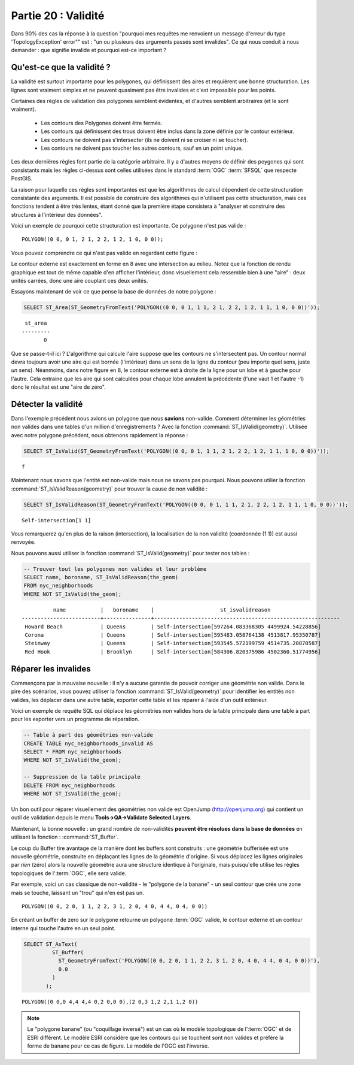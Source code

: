 .. _validity:

Partie 20 : Validité
====================

Dans 90% des cas la réponse à la question "pourquoi mes requêtes me renvoient un message d'erreur du type 'TopologyException' error"" est : "un ou plusieurs des arguments passés sont invalides". Ce qui nous conduit à nous demander : que signifie invalide et pourquoi est-ce important ?

Qu'est-ce que la validité ?
---------------------------

La validité est surtout importante pour les polygones, qui définissent des aires et requièrent une bonne structuration. Les lignes sont vraiment simples et ne peuvent quasiment pas être invalides et c'est impossible pour les points.

Certaines des règles de validation des polygones semblent évidentes, et d'autres semblent arbitraires (et le sont vraiment).

 * Les contours des Polygones doivent être fermés.
 * Les contours qui définissent des trous doivent être inclus dans la zone définie par le contour extérieur.
 * Les contours ne doivent pas s'intersecter (ils ne doivent ni se croiser ni se toucher).
 * Les contours ne doivent pas toucher les autres contours, sauf en un point unique.

Les deux dernières règles font partie de la catégorie arbitraire. Il y a d'autres moyens de définir des poygones qui sont consistants mais les règles ci-dessus sont celles utilisées dans le standard :term:`OGC` :term:`SFSQL` que respecte PostGIS.

La raison pour laquelle ces règles sont importantes est que les algorithmes de calcul dépendent de cette structuration consistante des arguments. Il est possible de construire des algorithmes qui n'utilisent pas cette structuration, mais ces fonctions tendent à être très lentes, étant donné que la première étape consistera à "analyser et construire des structures à l'intérieur des données".

Voici un exemple de pourquoi cette structuration est importante. Ce polygone n'est pas valide :

::

  POLYGON((0 0, 0 1, 2 1, 2 2, 1 2, 1 0, 0 0));
  
Vous pouvez comprendre ce qui n'est pas valide en regardant cette figure :

.. image:: ./validity/figure_eight.png

Le contour externe est exactement en forme en 8 avec une intersection au milieu. Notez que la fonction de rendu graphique est tout de même capable d'en afficher l'intérieur, donc visuellement cela ressemble bien à une "aire" : deux unités carrées, donc une aire couplant ces deux unités.

Essayons maintenant de voir ce que pense la base de données de notre polygone :

.. code-block:: sql

  SELECT ST_Area(ST_GeometryFromText('POLYGON((0 0, 0 1, 1 1, 2 1, 2 2, 1 2, 1 1, 1 0, 0 0))'));
  
::

    st_area 
   ---------
          0

Que se passe-t-il ici ? L'algorithme qui calcule l'aire suppose que les contours ne s'intersectent pas. Un contour normal devra toujours avoir une aire qui est bornée (l'intérieur) dans un sens de la ligne du contour (peu importe quel sens, juste *un* sens). Néanmoins, dans notre figure en 8, le contour externe est à droite de la ligne pour un lobe et à gauche pour l'autre. Cela entraine que les aire qui sont calculées pour chaque lobe annulent la précédente (l'une vaut 1 et l'autre -1) donc le résultat est une "aire de zéro".


Détecter la validité
--------------------

Dans l'exemple précédent nous avions un polygone que nous **savions** non-valide. Comment déterminer les géométries non valides dans une tables d'un million d'enregistrements ? Avec la fonction :command:`ST_IsValid(geometry)`. Utilisée avec notre polygone précédent, nous obtenons rapidement la réponse :

.. code-block:: sql

  SELECT ST_IsValid(ST_GeometryFromText('POLYGON((0 0, 0 1, 1 1, 2 1, 2 2, 1 2, 1 1, 1 0, 0 0))'));

:: 

  f

Maintenant nous savons que l'entité est non-valide mais nous ne savons pas pourquoi. Nous pouvons utilier la fonction :command:`ST_IsValidReason(geometry)` pour trouver la cause de non validité :

.. code-block:: sql

  SELECT ST_IsValidReason(ST_GeometryFromText('POLYGON((0 0, 0 1, 1 1, 2 1, 2 2, 1 2, 1 1, 1 0, 0 0))'));

::

  Self-intersection[1 1]

Vous remarquerez qu'en plus de la raison (intersection), la localisation de la non validité (coordonnée (1 1)) est aussi renvoyée.

Nous pouvons aussi utiliser la fonction :command:`ST_IsValid(geometry)` pour tester nos tables : 

.. code-block:: sql

  -- Trouver tout les polygones non valides et leur problème 
  SELECT name, boroname, ST_IsValidReason(the_geom)
  FROM nyc_neighborhoods
  WHERE NOT ST_IsValid(the_geom);

::

           name           |   boroname    |                     st_isvalidreason                      
 -------------------------+---------------+-----------------------------------------------------------
  Howard Beach            | Queens        | Self-intersection[597264.083368305 4499924.54228856]
  Corona                  | Queens        | Self-intersection[595483.058764138 4513817.95350787]
  Steinway                | Queens        | Self-intersection[593545.572199759 4514735.20870587]
  Red Hook                | Brooklyn      | Self-intersection[584306.820375986 4502360.51774956]



Réparer les invalides
---------------------

Commençons par la mauvaise nouvelle : il n'y a aucune garantie de pouvoir corriger une géométrie non valide. Dans le pire des scénarios, vous pouvez utiliser la fonction  :command:`ST_IsValid(geometry)` pour identifier les entités non valides, les déplacer dans une autre table, exporter cette table et les réparer à l'aide d'un outil extérieur.

Voici un exemple de requête SQL qui déplace les géométries non valides hors de la table principale dans une table à part pour les exporter vers un programme de réparation.

.. code-block:: sql

  -- Table à part des géométries non-valide
  CREATE TABLE nyc_neighborhoods_invalid AS
  SELECT * FROM nyc_neighborhoods
  WHERE NOT ST_IsValid(the_geom);
  
  -- Suppression de la table principale
  DELETE FROM nyc_neighborhoods
  WHERE NOT ST_IsValid(the_geom);
  
Un bon outil pour réparer visuellement des géométries non valide est OpenJump (http://openjump.org) qui contient un outil de validation depuis le menu **Tools->QA->Validate Selected Layers**.

Maintenant, la bonne nouvelle : un grand nombre de non-validités **peuvent être résolues dans la base de données** en utilisant la fonction : :command:`ST_Buffer`.

Le coup du Buffer tire avantage de la manière dont les buffers sont construits : une géométrie bufferisée est une nouvelle géométrie, construite en déplaçant les lignes de la géométrie d'origine. Si vous déplacez les lignes originales par *rien* (zéro) alors la nouvelle géométrie aura une structure identique à l'originale, mais puisqu'elle utilise les règles topologiques de l':term:`OGC`, elle sera valide.

Par exemple, voici un cas classique de non-validité - le "polygone de la banane" - un seul contour que crée une zone mais se touche, laissant un "trou" qui n'en est pas un.

:: 

  POLYGON((0 0, 2 0, 1 1, 2 2, 3 1, 2 0, 4 0, 4 4, 0 4, 0 0))
  
.. image:: ./validity/banana.png

En créant un buffer de zero sur le polygone retourne un polygone :term:`OGC` valide, le contour externe et un contour interne qui touche l'autre en un seul point.

.. code-block:: sql

  SELECT ST_AsText(
           ST_Buffer(
             ST_GeometryFromText('POLYGON((0 0, 2 0, 1 1, 2 2, 3 1, 2 0, 4 0, 4 4, 0 4, 0 0))'),
             0.0
           )
         );

::

  POLYGON((0 0,0 4,4 4,4 0,2 0,0 0),(2 0,3 1,2 2,1 1,2 0))

.. note::

  Le "polygone banane" (ou "coquillage inversé") est un cas où le modèle topologique de l':term:`OGC` et de ESRI diffèrent. Le modèle ESRI considère que les contours qui se touchent sont non valides et préfère la forme de banane pour ce cas de figure. Le modèle de l'OGC est l'inverse.
  
